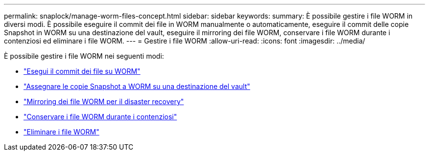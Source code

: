 ---
permalink: snaplock/manage-worm-files-concept.html 
sidebar: sidebar 
keywords:  
summary: È possibile gestire i file WORM in diversi modi. È possibile eseguire il commit dei file in WORM manualmente o automaticamente, eseguire il commit delle copie Snapshot in WORM su una destinazione del vault, eseguire il mirroring dei file WORM, conservare i file WORM durante i contenziosi ed eliminare i file WORM. 
---
= Gestire i file WORM
:allow-uri-read: 
:icons: font
:imagesdir: ../media/


[role="lead"]
È possibile gestire i file WORM nei seguenti modi:

* link:https://docs.netapp.com/us-en/ontap/snaplock/commit-files-worm-state-manual-task.html["Esegui il commit dei file su WORM"]
* link:https://docs.netapp.com/us-en/ontap/snaplock/commit-snapshot-copies-worm-concept.html["Assegnare le copie Snapshot a WORM su una destinazione del vault"]
* link:https://docs.netapp.com/us-en/ontap/snaplock/mirror-worm-files-task.html["Mirroring dei file WORM per il disaster recovery"]
* link:https://docs.netapp.com/us-en/ontap/snaplock/hold-tamper-proof-files-indefinite-period-task.html["Conservare i file WORM durante i contenziosi"]
* link:https://docs.netapp.com/us-en/ontap/snaplock/delete-worm-files-concept.html["Eliminare i file WORM"]

